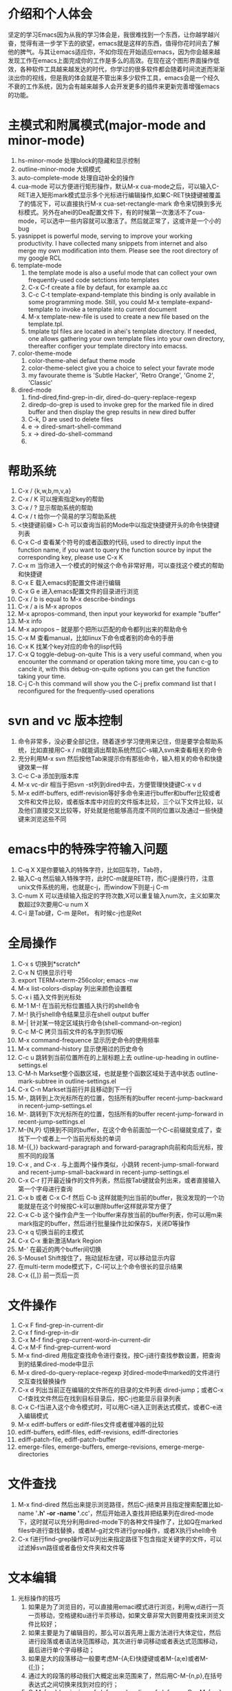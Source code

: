 # -*- org -*-

# Time-stamp: <2011-06-16 14:26:11 Thursday by lian>

#+OPTIONS: ^:nil author:lian timestamp:nil creator:nil
* 介绍和个人体会
  坚定的学习Emacs因为从我的学习体会是，我很难找到一个东西，让你越学越兴奋，觉得有进一步学下去的欲望，emacs就是这样的东西，值得你花时间去了解他的脾气。与其让emacs适应你，不如你现在开始适应emacs，因为你会越来越发现工作在emacs上面完成你的工作是多么的高效。在现在这个图形界面操作低效，各种软件工具越来越发达的时代，你学过的很多软件都会随着时间流逝而渐渐淡出你的视线，但是我的体会就是不管出来多少软件工具，emacs会是一个经久不衰的工作系统，因为会有越来越多人会开发更多的插件来更新完善增强emacs的功能。


* 主模式和附属模式(major-mode and minor-mode)
  1. hs-minor-mode 处理block的隐藏和显示控制
  2. outline-minor-mode 大纲模式
  3. auto-complete-mode 处理自动补全的操作
  4. cua-mode 可以方便进行矩形操作，默认M-x cua-mode之后，可以输入C-RET进入矩形mark模式显示多个光标进行编辑操作,如果C-RET快捷键被覆盖了的情况下，可以直接执行M-x cua-set-rectangle-mark 命令来切换到多光标模式。另外在ahei的Dea配置文件下，有的时候第一次激活不了cua-mode，可以选中一些内容就可以激活了。然后就正常了，这或许是一个小的bug
  5. yasnippet is powerful mode, serving to improve your working productivity. I have collected many snippets from internet and also merge my own modification into them. Please see the root directory of my google RCL
  6. template-mode
     1) the template mode is also a useful mode that can collect your own frequently-used code setctions into templates
     2) C-x C-f create a file by defaut, for example aa.cc
     3) C-c C-t template-expand-template this binding is only available in some programming mode. Still, you could M-x template-expand-template to invoke a template into current document
     4) M-x template-new-file is used to create a new file based on the template.tpl.
     5) tmplate tpl files are located in ahei's template directory. If needed, one allows gathering your own template files into your own directory, thereafter configer your template directory into emacss. 
  7. color-theme-mode
     1) color-theme-ahei defaut theme mode
     2) color-theme-select give you a choice to select your favrate mode
     3) my favourate theme is 'Subtle Hacker', 'Retro Orange', 'Gnome 2', 'Classic'
  8. dired-mode
     1) find-dired,find-grep-in-dir, dired-do-query-replace-regexp
     2) diredp-do-grep is used to invoke grep for the marked file in dired buffer and then display the grep results in new dired buffer
     3) C-k, D are used to delete files
     4) e -> dired-smart-shell-command
     5) x -> dired-do-shell-command
     6) * C-h is used to query the marking command
   
* 帮助系统
  1. C-x / {k,w,b,m,v,a}
  2. C-x / K 可以搜索指定key的帮助
  3. C-x / ? 显示帮助系统的帮助
  4. C-x / t 给你一个简易的学习帮助系统
  5. <快捷键前缀> C-h 可以查询当前的Mode中以指定快捷键开头的命令快捷键列表
  6. C-x C-d 查看某个符号的或者函数的代码, used to directly input the function name, if you want to query the function source by input the corresponding key, please use C-x K
  7. C-x m 当你进入一个模式的时候这个命令非常好用，可以查找这个模式的帮助和快捷键
  8. C-x E 载入emacs的配置文件进行编辑
  9. C-x G e 进入emacs配置文件的目录进行浏览
  10. C-x / b is equal to M-x describe-bindings
  11. C-x / a is M-x apropos
  12. M-x apropos-command, then input your keyworkd for example "buffer"
  13. M-x info
  14. M-x apropos -- 就是那个把所以匹配的命令都列出来的帮助命令
  15. C-x M 查看manual，比如linux下命令或者别的命令的手册
  16. C-x K 找某个key对应的命令的lisp代码
  17. C-x Q toggle-debug-on-quite This is a very useful command, when you encounter the command or operation taking more time, you can c-g to cancle it, with this debug-on-quite options you can get the function taking your time.
  18. C-j C-h this command will show you the C-j prefix command list that I reconfigured for the frequently-used operations
    
    
* svn and vc 版本控制
  1. 命令非常多，没必要全部记住，随着逐步学习使用来记住，但是要学会帮助系统，比如直接用C-x / m就能调出帮助系统然后C-s输入svn来查看相关的命令
  2. 充分利用M-x svn 然后按他Tab来提示你有那些命令，输入相关的命令和快捷键效果一样
  3. C-c C-a 添加到版本库
  4. M-x vc-dir 相当于把svn -st列到dired中去，方便管理快捷键C-x v d
  5. M-x ediff-buffers, ediff-revision等好多命令来进行buffer和buffer比较或者文件和文件比较，或者版本库中对应的文件版本比较，三个以下文件比较，以及他们直接交叉比较等，好处就是他能够高亮度不同的位置以及通过一些快捷键来浏览这些不同


* emacs中的特殊字符输入问题
  1. C-q X X是你要输入的特殊字符，比如回车符，Tab符，
  2. 输入C-q 然后输入特殊字符，此时C-m就是RET符，而C-j是换行符，注意unix文件系统的用\n表示换行功能，也就是c-j，而window下则是\r\n也就是C-j C-m
  3. C-num X 可以连续输入指定的字符次数,X可以重复输入num次，主义如果次数超过9次要用C-u num X
  4. C-i 是Tab键，C-m 是Ret， 有时候c-j也是Ret

* 全局操作
  1. C-x s 切换到*scratch*
  2. C-x N 切换显示行号
  3. export TERM=xterm-256color; emacs -nw
  4. M-x list-colors-display 列出来颜色设置框
  5. C-x i 插入文件到光标处
  6. M-1 M-! 在当前光标位置插入执行的shell命令
  7. M-! 执行shell命令结果显示在shell output buffer
  8. M-| 针对某一特定区域执行命令(shell-command-on-region)
  9. C-c M-C 拷贝当前文件的名字到剪切板
  10. M-x command-frequence 显示历史命令的使用频率
  11. M-x command-history 显示使用过的历史命令
  12. C-c u 跳转到当前位置所在的上层标题上去 outline-up-heading in outline-settings.el
  13. C-M-h Markset整个函数区域，也就是整个函数区域处于选中状态 outline-mark-subtree in outline-settings.el
  14. C-x C-n Markset当前行并且移动到下一行
  15. M-, 跳转到上次光标所在的位置，包括所有的buffer recent-jump-backward in recent-jump-settings.el
  16. M-. 跳转到下次光标所在的位置，包括所有的buffer recent-jump-forward in recent-jump-settings.el
  17. M-{N,P} 切换到不同的buffer，在这个命令前面加一个C-c前缀就变成了，查找下一个或者上一个当前光标处的单词
  18. M-{{,}} backward-paragraph and forward-paragraph向前和向后光标，按照不同的段落
  19. C-x , and C-x . 与上面两个操作类似，小跳转 recent-jump-small-forward and recent-jump-small-backward in recent-jump-settings.el
  20. C-x C-r 打开最近操作的文件列表，然后按Tab键就会列出来，或者直接输入第一个字母进行查询
  21. C-x b 或者 C-x C-f 然后 C-b 这样就能列出当前的buffer，我没发现的一个功能就是在这个时候按C-k可以删除buffer这样就非常方便了
  22. C-x C-b 这个操作会产生一个Ibuffer来存放当前的buffer列表，你可以用m来mark指定的buffer，然后进行批量操作比如保存S，关闭D等操作
  23. C-x q 切换当前的主模式
  24. C-x C-x 重新激活Mark Region
  25. M-' 在最近的两个buffer间切换
  26. S-Mouse1 Shift按住了，拖动鼠标左键，可以移动显示内容
  27. 在multi-term mode模式下，C-l可以上个命令很长的显示结果
  28. C-x {[,]} 前一页后一页

* 文件操作
  1. C-x F   find-grep-in-current-dir
  2. C-x f   find-grep-in-dir
  3. C-x M-f find-grep-current-word-in-current-dir
  4. C-x M-F find-grep-current-word
  5. M-x find-dired 用指定查找命令进行查找，按C-j进行查找参数设置，把查询到的结果dired-mode中显示
  6. M-x dired-do-query-replace-regexp 对dired-mode中marked的文件进行交互查找替换操作
  7. C-x d 列出当前正在编辑的文件所在的目录的文件列表 dired-jump；或者C-x C-f查找文件然后在找到目标目录后，按C-j也能显示目录列表
  8. C-x C-f当进入这个命令模式时，可以用C-t进入正则表达式模式，或者C-e进入编辑模式
  9. M-x ediff-buffers or ediff-files文件或者缓冲器的比较
  10. ediff-buffers, ediff-files, ediff-revisions, ediff-directories
  11. ediff-patch-file, ediff-patch-buffer
  12. emerge-files, emerge-buffers, emerge-revisions, emerge-merge-directories

* 文件查找
  1. M-x find-dired 然后出来提示浏览路径，然后C-j结束并且指定搜索配置比如-name '*.h' -or -name '*.cc'，然后开始进入查找并把结果列在dired-mode下，这时就可以充分利用dired-mode下的各种文件操作了，比如Q在marked files中进行查找替换，或者M-g对文件进行grep操作，或者X执行shell命令
  2. C-x f进行find-grep操作可以列出来指定路径下包含指定关键字的文件，可以过滤掉svn路径或者备份文件夹和文件等


* 文本编辑
  1. 光标操作的技巧
     1) 如果是为了浏览目的，可以直接用emaci模式进行浏览，利用w,d进行一页一页移动，空格键和u进行半页移动，如果文章非常大则要用查找来浏览文件比较好；
     2) 如果主要是为了编辑目的，那么可以首先用上面方法进行大体定位，然后进行段落或者语法块范围移动，其次进行单词移动或者表达式范围移动，最后进行单个字母移动；
     3) 如果是大的段落移动一般要考虑M-{A;E}快捷键或者M-{a;e}或者M-{[;]}；
     4) 通过大的段落的移动我们大概定出来范围来了，然后用C-M-{n,p},在括号表达式之间切换来找到对应的行；
     5) C-M-{a,e} beginning-of-defun and ending-of-defun, or C-c M-{a,e}, or C-M-{Home, End}
     6) 如果是行为单位移动C-{n,p}，如果是在一行中的行首C-{a,e}；
     7) 如果是比行更小为单位移动，单词移动为M-{f;b}，字母移动为C-{f,b}
     8) 在两个大括号之间跳动C-]
  2. 光标移动操作C；M；C-M； {a,e}, {f,b}, {n,p}
  3. 删除操作 C; M;  {d;k}
  4. C-k 进行了重新定义，直接删除整行内容
  5. M-K 用来删除当前光标所在位置之后的当前行的内容
  6. C-M k 用来删除当前光标之后的整个段落
  7. M-D 删除当前光标所处的单词
  8. M-DEL或者C-Backspae 向后删除一个单词
  9. C-o 从当前光标位置插入新的空行，而保持当前光标位置不变
  10. M-\ 删除当前输入点前后的空格
  11. M-w 复制Region内容到剪切板，如果Region内容为空，则拷贝当前行内容到Kill Ring
  12. M-W 复制Region内容并粘帖到下面
  13. C-x M-w 复制一行并粘贴到下一行
  14. C-x M-W 复制一个sexp并粘贴到下面
  15. C-w 剪切Region内容到Kill Ring， 如果Region为空，则向后剪切一个单词
  16. C-x w 复制一个sexp(symbol expression)
  17. C-x W 删除一个sexp
  18. C-x S 选择一个sexp
  19. C-x h 全部选中
  20. M-h 分块只能选中mark paragraph
  21. C-x C-i 全部代码进行缩进C-x TAB
  22. C-c C-q 是缩进一个函数，只控制和整理一个函数的缩进
  23. C-x C-o可以删除空白行
  24. C-x C-t 可以移动行
  25. C-x a 自动对齐功能
  26. C-x C-{;,=} 写注释段的时候用的
  27. M-U 删除到行首
    
* Cedet IDE
  1. C-c , , 强制刷新当前文件对应的buffer，重新建立tags cache
  2. C-c C-j 代码跳转
  3. C-c j 跳转到当前buffer对应的tag
  4. C-x M-j 全局符号跳转
  5. C-c s切换到对应的h文件
  6. C-x B semantic-mrub-switch-tags 用来切换到刚才访问过的Tags
    
* 窗口操作
  1. C-x 0 关闭本窗口
  2. C-x 1 只留下一个窗口
  3. C-x 2 垂直均分窗口
  4. C-x 3 水平均分窗口
  5. C-x o 切换到别的窗口
  6. C-x s 保存所有窗口的缓冲
  7. C-x b 选择当前窗口的缓冲区
  8. C-x ^ 纵向扩大窗口
  9. C-x } 横向扩大窗口

* 技巧Tis
  - dired-mode模式下，为了更加灵活的操作文件，我们可以利用X或者！命令来对dired-mode中标记的文件执行shell command，所以非常重要的一点就是知道其中使用的通配符{*,?},可以测试两个命令来学习这个区别。在用X或者！，进入dired中命令提示符后，输入echo Hello+ *，查看结果；然后在输入echo Hello+ ?，查看结果。这两个结果的区别非常重要，也就是说shell命令是对列表中的每一个文件分别执行，还是shell命令只执行一次，把所有文件追加到命令后面。如果需要更加复杂的执行和控制操作，可以通过for循环来实现，比如 for toto in * ; do echo ${toto}+Hello; done
  - 
